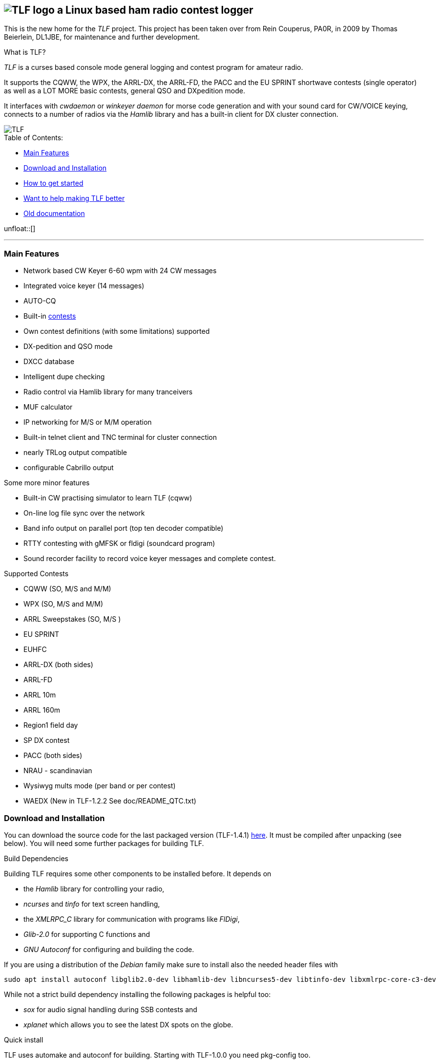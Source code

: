 TLF - a ham radio contest logger
===============================
:no title:

== image:pics/TLFlogo.jpg["TLF logo",align="center"]  a Linux based ham radio contest logger ==

// ****
// The development of _TLF_ was started in 2001 by Rein Couperous, PA0R. 
// The program is published under the Gnu Public License (GPL).
// ****

This is the new home for the _TLF_ project.  This project has been taken over 
from Rein Couperus, PA0R, in 2009 by Thomas Beierlein, DL1JBE, for maintenance and further development.


.What is TLF?
_TLF_ is a curses based console mode general logging and 
contest program for amateur radio. 

It supports the CQWW, the WPX, the ARRL-DX, the ARRL-FD, the PACC and the
EU SPRINT shortwave contests (single operator) as well as a LOT MORE basic
contests, general QSO and DXpedition mode. 

It interfaces with _cwdaemon_ or _winkeyer daemon_ for morse code generation
and with your sound card for CW/VOICE keying, connects to a number of radios
via the _Hamlib_ library and has a built-in client for DX cluster connection. 

// image::pics/snapshot5-thumbnail.png{"",link=...]
image::pics/snapshot5.png["TLF",float="right"]


.Table of Contents:

   * <<main_features,Main Features>>
   * <<download,Download and Installation>>
   * <<getstarted,How to get started>>
   * <<helping,Want to help making TLF better>>
   * <<olddocu,Old documentation>>

unfloat::[]

'''

[[main_features]]
=== Main Features ===

    * Network based CW Keyer 6-60 wpm with 24 CW messages
    * Integrated voice keyer (14 messages)
    * AUTO-CQ
    * Built-in <<supported_contests,contests>>
    * Own contest definitions (with some limitations) supported
    * DX-pedition and QSO mode
    * DXCC database
    * Intelligent dupe checking
    * Radio control via Hamlib library for many tranceivers
    * MUF calculator

    * IP networking for M/S or M/M operation
    * Built-in telnet client and TNC terminal for cluster connection
    * nearly TRLog output compatible
    * configurable Cabrillo output

Some more minor features

    * Built-in CW practising simulator to learn TLF (cqww)
    * On-line log file sync over the network
    * Band info output on parallel port (top ten decoder compatible)
    * RTTY contesting with gMFSK or fldigi (soundcard program)
    * Sound recorder facility to record voice keyer messages and 
    complete contest.

[[supported_contests]]
.Supported Contests
    * CQWW (SO, M/S and M/M)
    * WPX (SO, M/S and M/M)
    * ARRL Sweepstakes (SO, M/S )
    * EU SPRINT
    * EUHFC
    * ARRL-DX (both sides)
    * ARRL-FD
    * ARRL 10m
    * ARRL 160m 
    * Region1 field day
    * SP DX contest
    * PACC (both sides)
    * NRAU - scandinavian
    * Wysiwyg mults mode (per band or per contest)
    * WAEDX (New in TLF-1.2.2 See doc/README_QTC.txt)

[[download]]
=== Download and Installation ===

You can download the source code for the last packaged version (TLF-1.4.1)
http://download.savannah.gnu.org/releases/tlf/tlf-1.4.1.tar.gz[here].
It must be compiled after unpacking (see below). You will need some further 
packages for building TLF.

.Build Dependencies

Building TLF requires some other components to be installed before. 
It depends on

 * the _Hamlib_ library for controlling your radio,
 * _ncurses_ and _tinfo_ for text screen handling,
 * the _XMLRPC_C_ library for communication with programs like _FlDigi_,
 * _Glib-2.0_ for supporting C functions and
 * _GNU Autoconf_ for configuring and building the code.

If you are using a distribution of the _Debian_ family make sure to install
also the needed header files with

----
sudo apt install autoconf libglib2.0-dev libhamlib-dev libncurses5-dev libtinfo-dev libxmlrpc-core-c3-dev
----

While not a strict build dependency installing the following packages is
helpful too:

 * _sox_ for audio signal handling during SSB contests and
 * _xplanet_ which allows you to see the latest DX spots on the globe.

.Quick install 

TLF uses automake and autoconf for building.
Starting with TLF-1.0.0 you need pkg-config too.

The easiest way to install TLF from packaged source is by typing:

----
cd <packagedirectory>
./configure
make
make install
----

If you want to compile the newest code from the git repo
(http://www.github.com/Tlf/tlf), please run the
following command just after download and unpack:

----
autoreconf --install
----


By default _TLF_ will be installed into _/usr/local/bin_, together with the
shell-scripts in the scripts directory. Data files will be installed into
_/usr/local/share/tlf_.  If you want to change any of these paths, you can do
this with configure too, e.g. 

---- 
./configure --prefix=/usr --datadir=/usr/share 
---- 


will install TLF and scripts into /usr/bin and datafiles
into /usr/share/tlf.

If you are doing a lot of contesting in digimodes using Fldigi there is support
for reading the audio frequency via xmlrpc. Make sure to install XMLRPC-c and 
configure TLF with

---- 
./configure --enable-fldigi-xmlrpc
---- 


[[getstarted]]
=== How to get started ===

****
.Work in progress...

* Read man page 
* look into the help (the old one for now)
* See doc/README, doc/README.ssb, ...
* Read the https://raw.githubusercontent.com/Tlf/tlf/master/doc/FAQ[FAQ]

.Other ressources

* There is a low volume mailing list for _TLF_ usage and development at 
  tlf-devel@nongnu.org. Feel free to join in and ask your questions.
  Furthermore you can browse the list archive at 
  http://lists.nongnu.org/mailman/listinfo/tlf-devel where you can find a lot of
  useful informations.

****

[[helping]]
=== Want to help making TLF better ===

* If you want to contribute to TLF's development you can 
** clone the repository, make changes and send patches or pull requests.
+
----
git clone git://github.com/Tlf/tlf.git
----
+
** test the contest rules and multiplier files, suggest new contests or
** review the documentation and provide corrections or additional information.

All help is welcome.



[[olddocu]]
=== Old documentation ===

* The old home of _TLF_ is at http://home.claranet.nl/users/reinc/TLF-0.2.html
* You can find a copy of the original help page for TLF-0.9.9 
link:tlfdoc.old/tlfdoc.html[here]. A new help page has still  to be written.

// vim: set syntax=asciidoc:

